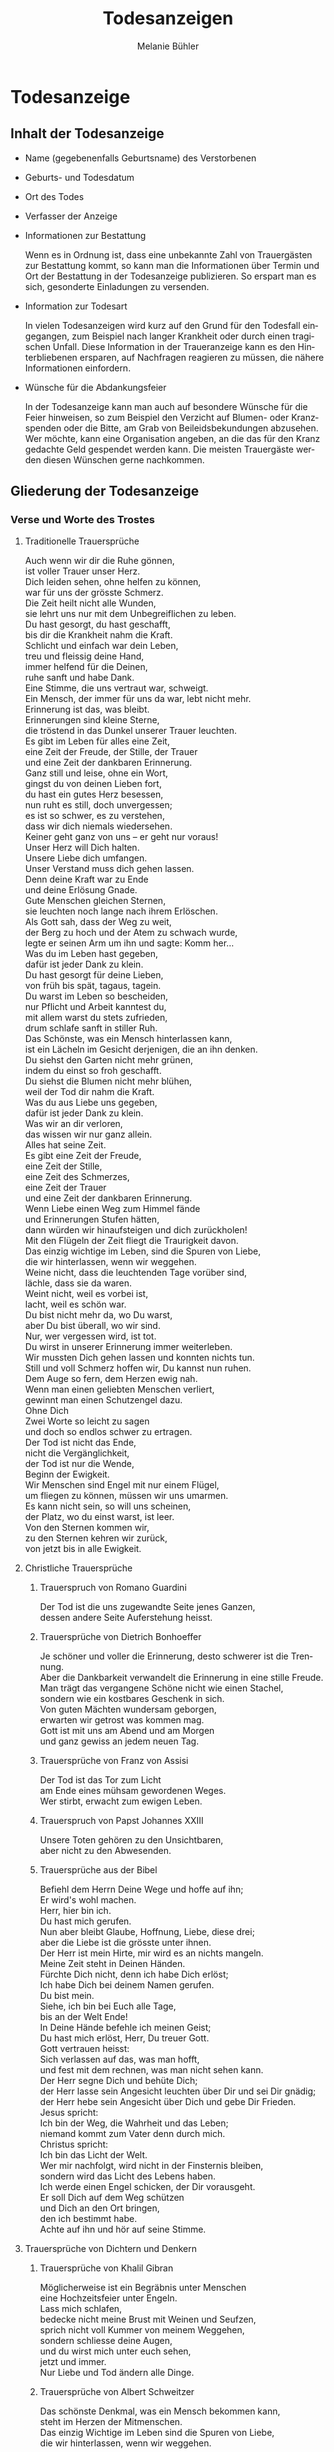 #+TITLE: Todesanzeigen
#+AUTHOR: Melanie Bühler

#+LANGUAGE: de

#+LATEX_CLASS: koma-report
#+LATEX_CLASS_OPTIONS: [ngerman,a4paper,11pt]
#+LATEX_HEADER: \usepackage{ngerman}
#+LATEX_HEADER: \addtokomafont{disposition}{\rmfamily}

#+BEGIN_SRC emacs-lisp :exports none :results silent
  (with-eval-after-load "ox-latex"
    (add-to-list 'org-latex-classes
                 '("koma-report" "\\documentclass{scrreprt}"
                   ("\\part{%s}" . "\\part*{%s}")
                   ("\\chapter{%s}" . "\\chapter*{%s}")
                   ("\\section{%s}" . "\\section*{%s}")
                   ("\\subsection{%s}" . "\\subsection*{%s}")
                   ("\\subsubsection{%s}" . "\\subsubsection*{%s}")
                   ("\\paragraph{%s}" . "\\paragraph*{%s}")
                   ("\\subparagraph{%s}" . "\\subparagraph*{%s}"))))
#+END_SRC

* Todesanzeige

** Inhalt der Todesanzeige

   #+ATTR_LATEX: :width \textwidth
   #+ATTR_LATEX: :placement [H]
   [[file:Bilder/MusterTodesanzeige.png]]

   - Name (gegebenenfalls Geburtsname) des Verstorbenen
   - Geburts- und Todesdatum
   - Ort des Todes
   - Verfasser der Anzeige
   - Informationen zur Bestattung

     Wenn es in Ordnung ist, dass eine unbekannte Zahl von Trauergästen zur
     Bestattung kommt, so kann man die Informationen über Termin und Ort der
     Bestattung in der Todesanzeige publizieren. So erspart man es sich,
     gesonderte Einladungen zu versenden.

   - Information zur Todesart

     In vielen Todesanzeigen wird kurz auf den Grund für den Todesfall
     eingegangen, zum Beispiel nach langer Krankheit oder durch einen tragischen
     Unfall. Diese Information in der Traueranzeige kann es den Hinterbliebenen
     ersparen, auf Nachfragen reagieren zu müssen, die nähere Informationen
     einfordern.

   - Wünsche für die Abdankungsfeier

     In der Todesanzeige kann man auch auf besondere Wünsche für die Feier
     hinweisen, so zum Beispiel den Verzicht auf Blumen- oder Kranzspenden oder
     die Bitte, am Grab von Beileidsbekundungen abzusehen. Wer möchte, kann eine
     Organisation angeben, an die das für den Kranz gedachte Geld gespendet
     werden kann. Die meisten Trauergäste werden diesen Wünschen gerne
     nachkommen.

** Gliederung der Todesanzeige

*** Verse und Worte des Trostes

**** Traditionelle Trauersprüche

     #+BEGIN_VERSE
     Auch wenn wir dir die Ruhe gönnen,
     ist voller Trauer unser Herz.
     Dich leiden sehen, ohne helfen zu können,
     war für uns der grösste Schmerz.
     #+END_VERSE

     #+BEGIN_VERSE
     Die Zeit heilt nicht alle Wunden,
     sie lehrt uns nur mit dem Unbegreiflichen zu leben.
     #+END_VERSE

     #+BEGIN_VERSE
     Du hast gesorgt, du hast geschafft,
     bis dir die Krankheit nahm die Kraft.
     Schlicht und einfach war dein Leben,
     treu und fleissig deine Hand,
     immer helfend für die Deinen,
     ruhe sanft und habe Dank.
     #+END_VERSE

     #+BEGIN_VERSE
     Eine Stimme, die uns vertraut war, schweigt.
     Ein Mensch, der immer für uns da war, lebt nicht mehr.
     Erinnerung ist das, was bleibt.
     #+END_VERSE

     #+BEGIN_VERSE
     Erinnerungen sind kleine Sterne,
     die tröstend in das Dunkel unserer Trauer leuchten.
     #+END_VERSE

     #+BEGIN_VERSE
     Es gibt im Leben für alles eine Zeit,
     eine Zeit der Freude, der Stille, der Trauer
     und eine Zeit der dankbaren Erinnerung.
     #+END_VERSE

     #+BEGIN_VERSE
     Ganz still und leise, ohne ein Wort,
     gingst du von deinen Lieben fort,
     du hast ein gutes Herz besessen,
     nun ruht es still, doch unvergessen;
     es ist so schwer, es zu verstehen,
     dass wir dich niemals wiedersehen.
     #+END_VERSE

     #+BEGIN_VERSE
     Keiner geht ganz von uns -- er geht nur voraus!
     #+END_VERSE

     #+BEGIN_VERSE
     Unser Herz will Dich halten.
     Unsere Liebe dich umfangen.
     Unser Verstand muss dich gehen lassen.
     Denn deine Kraft war zu Ende
     und deine Erlösung Gnade.
     #+END_VERSE

     #+BEGIN_VERSE
     Gute Menschen gleichen Sternen,
     sie leuchten noch lange nach ihrem Erlöschen.
     #+END_VERSE

     #+BEGIN_VERSE
     Als Gott sah, dass der Weg zu weit,
     der Berg zu hoch und der Atem zu schwach wurde,
     legte er seinen Arm um ihn und sagte: Komm her...
     #+END_VERSE

     #+BEGIN_VERSE
     Was du im Leben hast gegeben,
     dafür ist jeder Dank zu klein.
     Du hast gesorgt für deine Lieben,
     von früh bis spät, tagaus, tagein.
     Du warst im Leben so bescheiden,
     nur Pflicht und Arbeit kanntest du,
     mit allem warst du stets zufrieden,
     drum schlafe sanft in stiller Ruh.
     #+END_VERSE

     #+BEGIN_VERSE
     Das Schönste, was ein Mensch hinterlassen kann,
     ist ein Lächeln im Gesicht derjenigen, die an ihn denken.
     #+END_VERSE

     #+BEGIN_VERSE
     Du siehst den Garten nicht mehr grünen,
     indem du einst so froh geschafft.
     Du siehst die Blumen nicht mehr blühen,
     weil der Tod dir nahm die Kraft.
     Was du aus Liebe uns gegeben,
     dafür ist jeder Dank zu klein.
     Was wir an dir verloren,
     das wissen wir nur ganz allein.
     #+END_VERSE

     #+BEGIN_VERSE
     Alles hat seine Zeit.
     Es gibt eine Zeit der Freude,
     eine Zeit der Stille,
     eine Zeit des Schmerzes,
     eine Zeit der Trauer
     und eine Zeit der dankbaren Erinnerung.
     #+END_VERSE

     #+BEGIN_VERSE
     Wenn Liebe einen Weg zum Himmel fände
     und Erinnerungen Stufen hätten,
     dann würden wir hinaufsteigen und dich zurückholen!
     #+END_VERSE

     #+BEGIN_VERSE
     Mit den Flügeln der Zeit fliegt die Traurigkeit davon.
     #+END_VERSE

     #+BEGIN_VERSE
     Das einzig wichtige im Leben, sind die Spuren von Liebe,
     die wir hinterlassen, wenn wir weggehen.
     #+END_VERSE

     #+BEGIN_VERSE
     Weine nicht, dass die leuchtenden Tage vorüber sind,
     lächle, dass sie da waren.
     #+END_VERSE

     #+BEGIN_VERSE
     Weint nicht, weil es vorbei ist,
     lacht, weil es schön war.
     #+END_VERSE

     #+BEGIN_VERSE
     Du bist nicht mehr da, wo Du warst,
     aber Du bist überall, wo wir sind.
     #+END_VERSE

     #+BEGIN_VERSE
     Nur, wer vergessen wird, ist tot.
     Du wirst in unserer Erinnerung immer weiterleben.
     #+END_VERSE

     #+BEGIN_VERSE
     Wir mussten Dich gehen lassen und konnten nichts tun.
     Still und voll Schmerz hoffen wir, Du kannst nun ruhen.
     #+END_VERSE

     #+BEGIN_VERSE
     Dem Auge so fern, dem Herzen ewig nah.
     #+END_VERSE

     #+BEGIN_VERSE
     Wenn man einen geliebten Menschen verliert,
     gewinnt man einen Schutzengel dazu.
     #+END_VERSE

     #+BEGIN_VERSE
     Ohne Dich
     Zwei Worte so leicht zu sagen
     und doch so endlos schwer zu ertragen.
     #+END_VERSE

     #+BEGIN_VERSE
     Der Tod ist nicht das Ende,
     nicht die Vergänglichkeit,
     der Tod ist nur die Wende,
     Beginn der Ewigkeit.
     #+END_VERSE

     #+BEGIN_VERSE
     Wir Menschen sind Engel mit nur einem Flügel,
     um fliegen zu können, müssen wir uns umarmen.
     #+END_VERSE

     #+BEGIN_VERSE
     Es kann nicht sein, so will uns scheinen,
     der Platz, wo du einst warst, ist leer.
     #+END_VERSE

     #+BEGIN_VERSE
     Von den Sternen kommen wir,
     zu den Sternen kehren wir zurück,
     von jetzt bis in alle Ewigkeit.
     #+END_VERSE

**** Christliche Trauersprüche

***** Trauerspruch von Romano Guardini

      #+BEGIN_VERSE
      Der Tod ist die uns zugewandte Seite jenes Ganzen,
      dessen andere Seite Auferstehung heisst.
      #+END_VERSE

***** Trauersprüche von Dietrich Bonhoeffer

      #+BEGIN_VERSE
      Je schöner und voller die Erinnerung, desto schwerer ist die Trennung.
      Aber die Dankbarkeit verwandelt die Erinnerung in eine stille Freude.
      Man trägt das vergangene Schöne nicht wie einen Stachel,
      sondern wie ein kostbares Geschenk in sich.
      #+END_VERSE

      #+BEGIN_VERSE
      Von guten Mächten wundersam geborgen,
      erwarten wir getrost was kommen mag.
      Gott ist mit uns am Abend und am Morgen
      und ganz gewiss an jedem neuen Tag.
      #+END_VERSE

***** Trauersprüche von Franz von Assisi

      #+BEGIN_VERSE
      Der Tod ist das Tor zum Licht
      am Ende eines mühsam gewordenen Weges.
      #+END_VERSE

      #+BEGIN_VERSE
      Wer stirbt, erwacht zum ewigen Leben.
      #+END_VERSE

***** Trauerspruch von Papst Johannes XXIII

      #+BEGIN_VERSE
      Unsere Toten gehören zu den Unsichtbaren,
      aber nicht zu den Abwesenden.
      #+END_VERSE

***** Trauersprüche aus der Bibel

      #+BEGIN_VERSE
      Befiehl dem Herrn Deine Wege und hoffe auf ihn;
      Er wird's wohl machen.
      #+END_VERSE

      #+BEGIN_VERSE
      Herr, hier bin ich.
      Du hast mich gerufen.
      #+END_VERSE

      #+BEGIN_VERSE
      Nun aber bleibt Glaube, Hoffnung, Liebe, diese drei;
      aber die Liebe ist die grösste unter ihnen.
      #+END_VERSE

      #+BEGIN_VERSE
      Der Herr ist mein Hirte, mir wird es an nichts mangeln.
      #+END_VERSE

      #+BEGIN_VERSE
      Meine Zeit steht in Deinen Händen.
      #+END_VERSE

      #+BEGIN_VERSE
      Fürchte Dich nicht, denn ich habe Dich erlöst;
      Ich habe Dich bei deinem Namen gerufen.
      Du bist mein.
      #+END_VERSE

      #+BEGIN_VERSE
      Siehe, ich bin bei Euch alle Tage,
      bis an der Welt Ende!
      #+END_VERSE

      #+BEGIN_VERSE
      In Deine Hände befehle ich meinen Geist;
      Du hast mich erlöst, Herr, Du treuer Gott.
      #+END_VERSE

      #+BEGIN_VERSE
      Gott vertrauen heisst:
      Sich verlassen auf das, was man hofft,
      und fest mit dem rechnen, was man nicht sehen kann.
      #+END_VERSE

      #+BEGIN_VERSE
      Der Herr segne Dich und behüte Dich;
      der Herr lasse sein Angesicht leuchten über Dir und sei Dir gnädig;
      der Herr hebe sein Angesicht über Dich und gebe Dir Frieden.
      #+END_VERSE

      #+BEGIN_VERSE
      Jesus spricht:
      Ich bin der Weg, die Wahrheit und das Leben;
      niemand kommt zum Vater denn durch mich.
      #+END_VERSE

      #+BEGIN_VERSE
      Christus spricht:
      Ich bin das Licht der Welt.
      #+END_VERSE

      #+BEGIN_VERSE
      Wer mir nachfolgt, wird nicht in der Finsternis bleiben,
      sondern wird das Licht des Lebens haben.
      #+END_VERSE

      #+BEGIN_VERSE
      Ich werde einen Engel schicken, der Dir vorausgeht.
      Er soll Dich auf dem Weg schützen
      und Dich an den Ort bringen,
      den ich bestimmt habe.
      Achte auf ihn und hör auf seine Stimme.
      #+END_VERSE

**** Trauersprüche von Dichtern und Denkern

***** Trauersprüche von Khalil Gibran

      #+BEGIN_VERSE
      Möglicherweise ist ein Begräbnis unter Menschen
      eine Hochzeitsfeier unter Engeln.
      #+END_VERSE

      #+BEGIN_VERSE
      Lass mich schlafen,
      bedecke nicht meine Brust mit Weinen und Seufzen,
      sprich nicht voll Kummer von meinem Weggehen,
      sondern schliesse deine Augen,
      und du wirst mich unter euch sehen,
      jetzt und immer.
      #+END_VERSE

      #+BEGIN_VERSE
      Nur Liebe und Tod ändern alle Dinge.
      #+END_VERSE

***** Trauersprüche von Albert Schweitzer

      #+BEGIN_VERSE
      Das schönste Denkmal, was ein Mensch bekommen kann,
      steht im Herzen der Mitmenschen.
      #+END_VERSE

      #+BEGIN_VERSE
      Das einzig Wichtige im Leben sind die Spuren von Liebe,
      die wir hinterlassen, wenn wir weggehen.
      #+END_VERSE

***** Trauerspruch von Anselm von Canterbury

      #+BEGIN_VERSE
      Nichts ist gewisser als der Tod,
      nichts ist ungewisser als seine Stunde.
      #+END_VERSE

***** Trauersprüche von Antoine de Saint-Exupéry

      #+BEGIN_VERSE
      Und wenn du dich getröstet hast, (man tröstet sich immer)
      wirst du froh sein, mich gekannt zu haben.
      Du wirst immer mein Freund sein.
      Du wirst dich daran erinnern,
      wie gerne du mit mir gelacht hast.
      #+END_VERSE

      #+BEGIN_VERSE
      Man sieht nur mit dem Herzen gut.
      Das Wesentliche ist für die Augen unsichtbar.
      #+END_VERSE

      #+BEGIN_VERSE
      Wenn du bei Nacht den Himmel anschaust,
      wird es dir sein, als lachten alle Sterne,
      weil ich auf einem von ihnen wohne,
      weil ich auf einem von ihnen lache.
      #+END_VERSE

***** Trauersprüche von Arthur Schopenhauer

      #+BEGIN_VERSE
      Ich glaube, dass wenn der Tod unsere Augen schliesst,
      wir in einem Lichte stehen,
      von welchem unser Sonnenlicht nur der Schatten ist.
      #+END_VERSE

      #+BEGIN_VERSE
      Beim Abschiednehmen kommt ein Moment,
      in dem man die Trauer so stark vorausfühlt,
      dass der geliebte Mensch schon nicht mehr bei einem ist.
      #+END_VERSE

***** Trauersprüche von Aurelius Augustinus

      #+BEGIN_VERSE
      Unsere Toten sind nicht abwesend,
      sondern nur unsichtbar.
      Sie schauen mit ihren Augen voller Licht
      in unsere Augen voller Trauer.
      #+END_VERSE

      #+BEGIN_VERSE
      Auferstehung ist unser Glaube,
      Wiedersehen unsere Hoffnung,
      Gedenken unsere Liebe.
      #+END_VERSE

      #+BEGIN_VERSE
      Ihr, die ihr mich so geliebt habt,
      sehet nicht auf das Leben, das ich beendet habe,
      sondern auf das, welches ich beginne.
      #+END_VERSE

***** Trauerspruch von Berthold Auerbach

      #+BEGIN_VERSE
      Für einen Vater, dessen Kind stirbt, stirbt die Zukunft.
      Für ein Kind, dessen Eltern sterben, stirbt die Vergangenheit.
      #+END_VERSE

***** Trauerspruch von Christian Friedrich Hebbel

      #+BEGIN_VERSE
      Die Hoffnung ist wie ein Sonnenstrahl,
      der in ein trauriges Herz dringt.
      Öffne es weit und lass sie hinein.
      #+END_VERSE

***** Trauerspruch von Christian Fürchtegott Gellert

      #+BEGIN_VERSE
      Lebe, wie du, wenn du stirbst, wünschen wirst, gelebt zu haben.
      #+END_VERSE

***** Trauerspruch von Ernest Hemingway

      #+BEGIN_VERSE
      Nur wenige Menschen sind wirklich lebendig.
      Und die, die es sind, sterben nie.
      Es zählt nicht, dass sie nicht mehr da sind.
      Niemand, den man wirklich liebt, ist jemals tot.
      #+END_VERSE

***** Trauerspruch von Franz Kafka

      #+BEGIN_VERSE
      Man sieht die Sonne langsam untergehen
      und erschrickt doch,
      wenn es plötzlich dunkel ist.
      #+END_VERSE

***** Trauersprüche von Immanuel Kant

      #+BEGIN_VERSE
      Wer im Gedächtnis seiner Lieben lebt,
      der ist nicht tot, der ist nur fern;
      tot ist nur, wer vergessen wird.
      #+END_VERSE

      #+BEGIN_VERSE
      Den Tod fürchten die am wenigsten,
      deren Leben am meisten Wert hat.
      #+END_VERSE

***** Trauersprüche von Johann Wolfgang von Goethe

      #+BEGIN_VERSE
      Was man tief in seinem Herzen besitzt,
      kann man nicht durch den Tod verlieren.
      #+END_VERSE

      #+BEGIN_VERSE
      Wir hoffen immer,
      und in allen Dingen ist besser hoffen als verzweifeln.
      #+END_VERSE

      #+BEGIN_VERSE
      Eines Morgens wachst du nicht mehr auf.
      Die Vögel singen, wie sie gestern sangen.
      Nichts ändert diesen neuen Tagesablauf.
      Nur du bist fortgegangen.
      Du bist nun frei und unsere Tränen wünschen dir Glück.
      #+END_VERSE

      #+BEGIN_VERSE
      Es ist eine Ferne, die war, von der wir kommen.
      Es ist eine Ferne, die sein wird, zu der wir gehen.
      #+END_VERSE

      #+BEGIN_VERSE
      Ach! Ich bin des Treibens müde!
      Was soll all der Schmerz und Lust?
      Süsser Friede! Komm, ach komm in meine Brust!
      #+END_VERSE

      #+BEGIN_VERSE
      Ich bin bei Dir,
      du seist auch noch so ferne,
      du bist mir nah!
      Die Sonne sinkt,
      bald leuchten mir die Sterne.
      O wärst Du da!
      #+END_VERSE

***** Trauerspruch von William Shakespeare

      #+BEGIN_VERSE
      Wir sind vom gleichen Stoff, aus dem die Träume sind
      und unser kurzes Leben ist eingebettet in einen langen Schlaf.
      #+END_VERSE

***** Trauersprüche von Laotse

      #+BEGIN_VERSE
      Ich bin von euch gegangen,
      nur für einen kurzen Augenblick und garnicht weit.
      Wenn ihr dahin kommt, wohin ich gegangen bin,
      werdet ihr euch fragen, warum ihr geweint habt.
      #+END_VERSE

      #+BEGIN_VERSE
      Was die Raupe Ende der Welt nennt,
      nennt der Rest der Welt Schmetterling.
      #+END_VERSE

***** Trauerspruch von Emmanuel Geibel

      #+BEGIN_VERSE
      Ein ewig Rätsel ist das Leben,
      und ein Geheimnis bleibt der Tod.
      #+END_VERSE

***** Trauerspruch von Jean-Paul

      #+BEGIN_VERSE
      Die Erinnerung ist das einzige Paradies,
      aus dem wir nicht vertrieben werden können.
      #+END_VERSE

***** Trauerspruch von Thomas Mann

      #+BEGIN_VERSE
      Die Bande der Liebe werden mit dem Tod nicht durchschnitten.
      #+END_VERSE

**** Buddhistische Trauersprüche

***** Buddhistischer Trauerspruch von Rabindranath Tagore

      #+BEGIN_VERSE
      Ich kam an deine Küste als ein Fremdling,
      ich wohnte in deinem Haus als ein Gast,
      ich verlasse deine Schwelle als ein Freund,
      meine Erde.
      #+END_VERSE

***** Buddhistischer Trauerspruch von Mahatma Gandhi

      #+BEGIN_VERSE
      Wer einen Fluss überquert,
      muss die eine Seite verlassen.
      #+END_VERSE

***** Buddhistische Trauergedichte

      #+BEGIN_VERSE
      Im Meer des Lebens,
      Meer des Sterbens,
      in beiden müde geworden,
      sucht meine Seele den Berg,
      an dem alle Flut verebbt.
      #+END_VERSE

      #+BEGIN_VERSE
      Der Schatten des Bambus im Mondlicht
      wischt den Staub von den Treppenstufen
      die ganze Nacht lang.
      Nichts ist weggewischt!
      #+END_VERSE

*** Einleitung

    - In stiller Trauer teilen wir Ihnen mit, dass ...
    - Traurig über den Hinschied und doch dankbar für die Erlösung ...
    - Traurig nehmen wir Abschied von ...
    - Traurig, aber mit vielen schönen Erinnerungen nehmen wir Abschied von ...
    - Mit vielen schönen Erinnerungen nehmen wir Abschied von ...
    - Wir nehmen Abschied von ...
    - In Liebe und Dankbarkeit nehmen wir Abschied von ...
    - Schweren Herzens müssen wir Abschied nehmen von ...
    - Wir machen Ihnen die schmerzliche Mitteilung, dass ...
    - Fassungslos und voller Schmerz teilen wir Ihnen mit, dass ...
    - Ein aussergewöhnlicher Mensch ist von uns gegangen ...
    - Aus einem arbeitsamen Leben in Verantwortung für seine Familie und
      Mitmenschen ist ...

*** Wertschätzung

    - lieben / geliebten
    - guten / herzensguten
    - vorbildlichen / unvergesslichen
    - geschätzten / tapferen

*** Beziehung

    | Gattin / Ehefrau           | Gatte / Ehemann        |
    | Lebenspartnerin / Freundin | Lebenspartner / Freund |
    | Mutter/Mami/Mutti/Mama     | Vater/Papi/Vati/Daddy  |
    | Schwiegermutter            | Schwiegervater         |
    | Grossmutter                | Grossvater             |
    | Urgrossmutter              | Urgrossvater           |
    | Tochter                    | Sohn                   |
    | Schwiegertochter           | Schwiegersohn          |
    | Schwester                  | Bruder                 |
    | Schwägerin                 | Schwager               |
    | Tante                      | Onkel                  |
    | Cousine                    | Cousin                 |
    | Gotte                      | Götti                  |
    | Verwandte                  | Verwandter             |
    | Freundin / Bekannte        | Freund / Bekannter     |

*** Abschluss der Einleitung

    - von uns geschieden / gegangen ist.
    - gestorben / verstorben / entschlafen ist.
    - uns viel zu früh entrissen wurde.
    - von den Altersbeschwerden erlöst worden ist.
    - hat uns allzu früh für immer verlassen.
    - in Kenntnis zu setzen.
    - in aller Stille verlassen.

*** Persönliche Angaben

    - Er ist im Alter von ... Jahren friedlich entschlafen.
    - Sie starb nach längerem Leiden im Alter von ... Jahren.
    - Er verschied nach kurzer, schwerer Krankheit im ... Lebensjahr.
    - Er verschied nach langer, geduldig / bewundernswert ertragener Krankheit,
      jedoch unerwartet rasch im ... Lebensjahr.
    - Es war ein langer Weg; auch wenn wir damit rechnen mussten und der Tod als
      Erlöser kam, schmerzt doch die Endgültigkeit.
    - Sie wurde im ... Lebensjahr von den Altersbeschwerden erlöst.
    - Wir haben mit dir gehofft, gekämpft und gelitten. Jetzt bist du von deiner
      schweren Krankheit erlöst worden.
    - Mit grosser Tapferkeit hast du gegen deine Krankheit gekämpft.
    - Im Kreise deiner Familie durftest du nun zu Hause friedlich einschlafen.
    - Unerwartet hat ihr Herz aufgehört zu schlagen.
    - Er starb unerwartet an einem Herzversagen im Alter von ... Jahren.
    - Für uns völlig unerwartet ist sie heute Nacht friedlich eingeschlafen.
    - Ihr plötzlicher Tod erschüttert uns.
    - Ihr Herz hat aufgehört zu schlagen.
    - Er starb im ... Lebensjahr an den Folgen eines tragischen Unglücksfalles.
    - Wir versuchen, deine Entscheidung zu akzeptieren - verstehen werden wir
      sie nie.
    - Er hat erkannt, dass diese Welt nie die seine sein wird.
    - Ausserstande, ihm zu helfen, müssen wir seinen Entschluss akzeptieren.
    - Sie hat uns in Würde / Stille verlassen, da sie erkannt hat, dass diese
      Welt nie die ihre sein wird.

*** Würdigung

    - In unseren Herzen wirst du weiterleben.
    - Wir werden dich nie vergessen und dich immer in unseren Herzen behalten.
    - Deine liebenswerte und fröhliche Art bleibt uns unvergessen.
    - Schön, dass es dich gab und wir viele wunderbare Momente haben, die wir
      ewig in unseren Herzen tragen.
    - Wir gedenken deiner in Liebe und Dankbarkeit.
    - Dankbar sind wir für die Zeit, die wir mit dir erleben durften. Traurig
      sind wir über deinen Tod.
    - Alle, die dich kannten, wissen, was wir an dir verloren haben.
    - Wir verlieren mit dir einen gütigen und verständnisvollen Menschen.
    - Ihre Herzlichkeit und ihre Lebensfreude bleiben uns in dankbarer
      Erinnerung.
    - Dein fröhliches Wesen und dein herzhaftes Lachen werden wir nie
      vergessen.
    - Deine Liebe und Fürsorge werden uns weiter tragen.
    - Die Lücke, die du hinterlässt, ist riesig -- wir vermissen dich.
    - Deine Begeisterungsfähigkeit, dein Humor und deine Grosszügigkeit waren
      einzigartig.
    - Voller Energie hast du dein Leben stets in den Dienst deiner Mitmenschen
      gestellt.
    - Wir denken mit grosser Liebe und Dankbarkeit an all die wunderschönen
      Erlebnisse, die uns trösten und uns immer mit dir verbinden.
    - Wir sind unendlich dankbar für die unvergesslich schöne Zeit mit dir.
    - Was du für uns alle mit deinem Lebenswerk getan hast, werden wir dir nie
      vergessen.
    - Du hast uns allen viel gegeben -- wir vermissen dich.
    - Du bist von uns gegangen, aber nicht aus unseren Herzen.
    - In deinem reich erfüllten Leben bist du stets bescheiden und deinem
      Glauben treu geblieben.

*** Absender

    - In stiller Trauer
    - In tiefer Trauer
    - Die Trauerfamilien
    - Die Hinterbliebenen
    - Wir vermissen dich
    - Im Gedenken
    - In liebevoller Erinnerung
    - In Liebe Namen der Absender

*** Abschiedsfeier und Beisetzung

    Jeweils mit Wochentag, Datum, Zeit, Ort:

    | Abschiedsfeier        | Trauerfeier        |
    | Abschiedsgottesdienst | Trauergottesdienst |
    | Abdankung             | Beisetzung         |
    | Urnenbeisetzung       | Beerdigung         |

    mit Adressangabe für Navigationsgerät/GPS

    Beispiel: Die Beisetzung findet im engsten Familienkreis statt. Auf
    Wunsch des Verstorbenen findet die Beisetzung im Familienkreis
    statt. Beispiel: Abschiedsfeier: Dienstag, 11. Januar, 14 Uhr in der
    reformierten Stadtkirche Solothurn, anschliessend Urnenbeisetzung auf
    dem Friedhof. Aufbahrung in der Friedhofhalle Solothurn bis Sonntag.

*** Aufbahrung

    - Ort Dauer / Ein letzter Besuch in der Friedhofhalle ... ist bis
      ... möglich.
    - Öffnungszeiten

*** Spenden

    - Im Sinne des Verstorbenen sind wir dankbar für Spenden an ...
    - Wer des lieben Verstorbenen gedenken will, möge ... berücksichtigen.
    - Für allfällige Spenden gedenke man des/der / berücksichtige man bitte ...
    - Wer den lieben Verstorbenen anders als mit Blumen ehren möchte, gedenke
      bitte ...
    - Wer des Verstorbenen mit einer Spende gedenken möchte, berücksichtige
      bitte ...
    - Wir bitten von Blumenspenden abzusehen und der/des ... zu gedenken.
    - Statt Blumen zu spenden, unterstütze man ...

*** Mitteilungen

    - Dreissigster: Tag, Datum, Zeit, Ort
    - Leidzirkulare werden nur nach auswärts versandt.
    - Dient / gilt als Leidzirkular

* Danksagung

** Gliederung der Danksagung

*** Danksagung

    - Wir danken
    - Ein herzlicher Dank
    - Wir danken von ganzem Herzen

------------- COPY CONTENT HERE ---------------

*** Einleitung

    - In den Tagen des Heimgangs
    - In den schweren Tagen des plötzlichen Hinschieds
    - In diesen Tagen des Abschieds von unserem lieben und unvergesslichen
    - In den schweren Tagen des unerwarteten Heimgangs und des Abschieds von
      meinem lieben Gatten und unserem guten Vater
    - Für die grosse Anteilnahme, die uns beim Hinschied
    - Für die vielen Beweise herzlicher Anteilnahme während der Krankheit und
      beim Hinschied
    - Allen, die sich in stiller Trauer mit uns verbunden fühlen und ihre
      liebevolle Anteilnahme auf so vielfältige Weise zum Ausdruck brachten,
      danken wir von Herzen
    - Von einem geliebten Menschen Abschied nehmen zu müssen, gehört zu den
      schmerzlichsten Erfahrungen im Leben

*** Name und Daten

    #+BEGIN_VERSE
    Vorname, Name
    Kosenamen
    Berufsbezeichnung / Titel
    im Ruhestand / ehemaliger / alt
    #+END_VERSE

*** Abschluss der Einleitung

    - durften wir von unseren Verwandten, Freunden und Bekannten innigste
      Teilnahme erfahren.
    - durften wir viel Anteilnahme und Hilfe erfahren.
    - sprechen wir allen unseren herzlichen Dank aus.
    - sprechen wir mit diesen Zeilen unseren herzlichen Dank aus.
    - danken wir von ganzem Herzen.
    - in ihrem Leben, vor allem auch in ihrem schweren Leiden Gutes getan haben
      und uns bei ihrem Sterben ihre Teilnahme haben spüren lassen, danken wir.
    - Es tut gut zu erfahren, wie viel Achtung und Anerkennung unserem Vater
      entgegengebracht wurde.

*** Dank an Personen

   - Besonders herzlich danken wir Herrn Dr. med. ...
   - Ein besonderer Dank gebührt Herrn Dr. med. ... für die ärztliche Betreuung
     / den ärztlichen Beistand.
   - Wir danken den Ärzten für die medizinische Betreuung und dem Pflegepersonal
     / dem Spitexteam ...  für die fürsorgliche Pflege.
   - Ein spezielles Dankeschön gilt dem Personal des Alters- und Pflegeheims
     ..., welches es verstanden hat, dem Verstorbenen durch aufmerksame und
     liebevolle Begleitung den Alltag trotz seiner Altersbeschwerden angenehm zu
     gestalten.
   - Ebenso danken wir Herrn Pfarrer ... für seine trostreichen / einfühlsamen
     Abschiedsworte.
   - Für den feierlich gestalteten Gottesdienst danken wir Frau Pfarrerin ...
   - Es gibt Tage und Stunden im Leben, die jeder durchstehen muss. Aber sich
     getragen zu wissen von Menschen, die uns nahestehen, gibt unendlich viel
     Kraft. Dankeschön.
   - Wir danken allen, die der lieben Verstorbenen in ihrem Leben Gutes erwiesen
     haben.
   - Ein aufrichtiges Dankeschön allen, die dem lieben Verstorbenen in seinem
     Leben mit Freundschaft begegnet sind und ihn während seiner Krankheit
     begleitet haben.
   - Zahllose Hände haben wir geschüttelt. Und waren gerührt. Durften bewegende
     Briefe, Karten, E-Mails und SMS lesen. Uns von gesendeten Statements und
     Hommagen aufmuntern lassen. Blumen in Empfang nehmen. Und Geldspenden
     weiterleiten.

*** Dank an Vereine, Firmen, Institutionen

    - Ganz herzlich danken wir auch den Freunden und Bekannten, die dem lieben
      Verstorbenen die letzte Ehre erwiesen haben.
    - Ein herzliches Dankeschön gilt den Nachbarn, Schulkameraden und allen, die
      an der Abschiedsfeier teilgenommen haben.
    - Aufrichtigen Dank der Musikgesellschaft ... für ihr ergreifendes Spiel.
    - dem Kirchenchor für die würdige Umrahmung der Trauerfeier.
    - dem Männerchor für den besinnlichen Vortrag.
    - Herzlich danken wir den Fahnendelegationen der Schützen- und des
      Turnvereins sowie allen, die unserem lieben Verstorbenen die letzte Ehre
      erwiesen haben.
    - Unser Dank geht auch an die Delegation des ... für ihren letzten Gruss.
    - Wir danken der Geschäftsleitung und dem Personal der Firma ... für ihre
      Unterstützung und ihre Anteilnahme.

*** Dank für Gaben, Spenden, Sachen, Blumen

    - Wir danken für die zahlreichen Kranz-, Blumen- und anderen Spenden sowie
      die Zuwendungen an wohltätige Institutionen.
    - Wir verdanken die vielen letzten Blumengrüsse, die Gaben an wohltätige
      Institutionen und danken allen, die dem lieben Heimgegangenen die letzte
      Ehre erwiesen haben.
    - Wir danken für die Spenden von heiligen Messen, die Zuwendungen an
      wohltätige Institutionen, die prächtigen Blumen und Kränze und das stille
      Mitleid durch Händedruck und in Briefen.
    - Ein herzliches Dankeschön gilt allen, die von unserem lieben Vater
      Abschied nahmen und in liebevoller Anteilnahme ihr Beileid mit stillem
      Händedruck, Karten, Blumen und Spenden bezeugten.
    - Wir verdanken auch die prächtigen Kränze und Blumen, die Zuwendungen an
      wohltätige Institutionen, die Spenden für späteren Grabschmuck sowie die
      zahlreichen Briefe und Karten.

*** Berührung

    - Diese Verbundenheit zu spüren, war uns Hilfe und Trost.
    - All diese Zeichen der Verbundenheit geben uns Kraft und Trost.
    - Alle Beweise der Anteilnahme sind uns Trost in unserem Leid.
    - Es ist uns ein Bedürfnis, allen unseren aufrichtigen Dank
      auszusprechen. Die Anteilnahme war überwältigend.
    - Zu guter Letzt sind wir uns alle einig: Wenn Willy das alles hätte
      miterleben dürfen, es wäre ihm zweifellos gegangen wie uns. Er hätte
      geweint. Er hätte gelacht. Und vor allem, er hätte sich riesig gefreut.

*** Absender

    - Ort, im Monat, Jahr
    - Absender: die Trauerfamilien, allenfalls mit Namen
    - Dreissigster: Wochentag, Datum, Zeit und Ort
